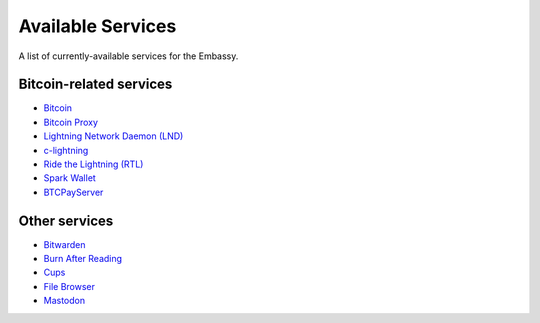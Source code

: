 .. _available-services:

******************
Available Services
******************

A list of currently-available services for the Embassy.

Bitcoin-related services
========================

* `Bitcoin <https://github.com/Start9Labs/bitcoind-wrapper/tree/master/docs>`_
* `Bitcoin Proxy <https://github.com/Start9Labs/btc-rpc-proxy-wrapper/tree/master/docs>`_
* `Lightning Network Daemon (LND) <https://github.com/Start9Labs/lnd-wrapper/tree/master/docs>`_
* `c-lightning <https://github.com/Start9Labs/c-lightning-wrapper/tree/master/docs>`_
* `Ride the Lightning (RTL) <https://github.com/Start9Labs/ride-the-lightning-wrapper/tree/master/docs>`_
* `Spark Wallet <https://github.com/Start9Labs/spark-wallet-wrapper/tree/master/docs>`_
* `BTCPayServer <https://github.com/Start9Labs/btcpayserver-wrapper>`_

Other services
==============

* `Bitwarden <https://github.com/Start9Labs/bitwarden-wrapper/tree/master/docs>`_
* `Burn After Reading <https://github.com/Start9Labs/burn-after-reading>`_
* `Cups <https://github.com/Start9Labs/cups-wrapper/tree/master/docs>`_
* `File Browser <https://github.com/Start9Labs/filebrowser-wrapper/tree/master/docs>`_
* `Mastodon <https://github.com/Start9Labs/mastodon-wrapper>`_
